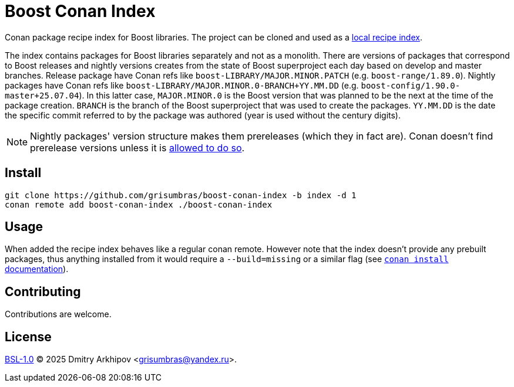 = Boost Conan Index

Conan package recipe index for Boost libraries. The project can be cloned and
used as a
https://docs.conan.io/2/tutorial/conan_repositories/setup_local_recipes_index.html[
local recipe index].

The index contains packages for Boost libraries separately and not as
a monolith. There are versions of packages that correspond to Boost releases
and nightly versions creates from the state of Boost superproject each day
based on develop and master branches. Release package have Conan refs like
`boost-LIBRARY/MAJOR.MINOR.PATCH` (e.g. `boost-range/1.89.0`). Nightly packages
have Conan refs like `boost-LIBRARY/MAJOR.MINOR.0-BRANCH+YY.MM.DD` (e.g.
`boost-config/1.90.0-master+25.07.04`). In this latter case, `MAJOR.MINOR.0` is
the Boost version that was planned to be the next at the time of the package
creation. `BRANCH` is the branch of the Boost superproject that was used to
create the packages. `YY.MM.DD` is the date the specific commit referred to by
the package was authored (year is used without the century digits).

NOTE: Nightly packages' version structure makes them prereleases (which they in
fact are). Conan doesn't find prerelease versions unless it is
https://docs.conan.io/2/devops/versioning/resolve_prereleases.html[allowed to
do so].

== Install

```sh
git clone https://github.com/grisumbras/boost-conan-index -b index -d 1
conan remote add boost-conan-index ./boost-conan-index
```

== Usage

When added the recipe index behaves like a regular conan remote. However note
that the index doesn't provide any prebuilt packages, thus anything installed
from it would require a `--build=missing` or a similar flag (see
https://docs.conan.io/2/reference/commands/install.html[`conan install`
documentation]).

== Contributing

Contributions are welcome.

== License

link:LICENSE_1_0.txt[BSL-1.0] (C) 2025 Dmitry Arkhipov <grisumbras@yandex.ru>.
